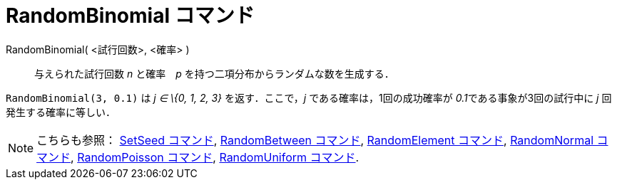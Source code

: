 = RandomBinomial コマンド
ifdef::env-github[:imagesdir: /ja/modules/ROOT/assets/images]

RandomBinomial( <試行回数>, <確率> )::
  与えられた試行回数 _n_ と確率　_p_ を持つ二項分布からランダムな数を生成する．

[EXAMPLE]
====

`++RandomBinomial(3, 0.1)++` は _j ∈ \{0, 1, 2, 3}_ を返す．ここで，_j_ である確率は，1回の成功確率が
__0.1__である事象が3回の試行中に _j_ 回発生する確率に等しい．

====

[NOTE]
====

こちらも参照： xref:/commands/SetSeed.adoc[SetSeed コマンド], xref:/commands/RandomBetween.adoc[RandomBetween コマンド],
xref:/commands/RandomElement.adoc[RandomElement コマンド], xref:/commands/RandomNormal.adoc[RandomNormal コマンド],
xref:/commands/RandomPoisson.adoc[RandomPoisson コマンド], xref:/commands/RandomUniform.adoc[RandomUniform コマンド].

====

